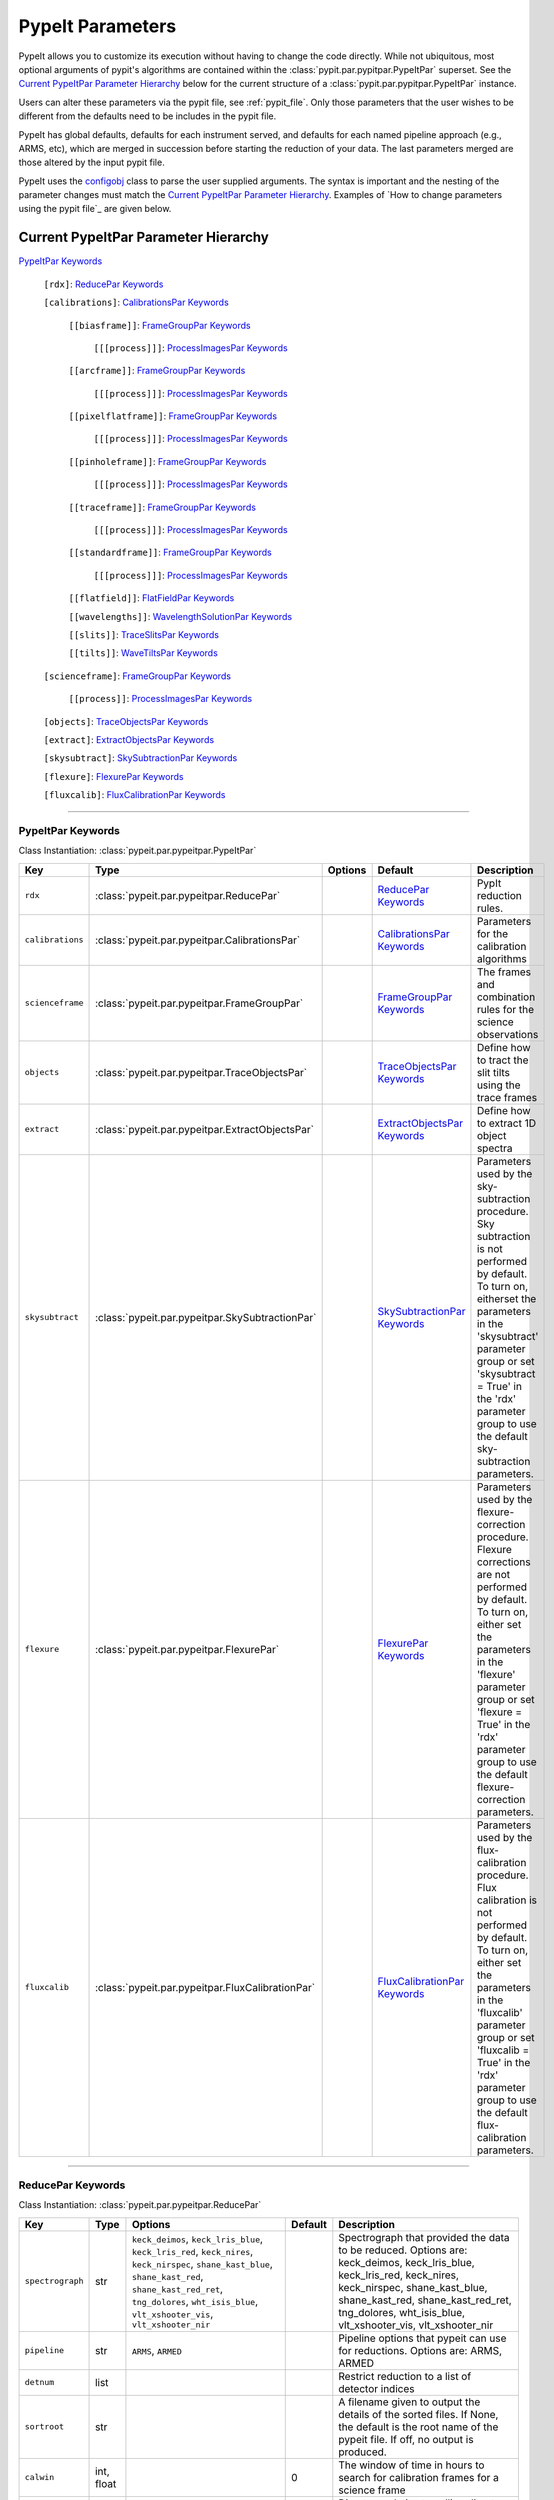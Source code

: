 .. highlight:: rest

.. _configobj: http://configobj.readthedocs.io/en/latest/

.. _pypitpar:

================
PypeIt Parameters
================

PypeIt allows you to customize its execution without having to change the
code directly.  While not ubiquitous, most optional arguments of pypit's
algorithms are contained within the :class:`pypit.par.pypitpar.PypeItPar`
superset.  See the `Current PypeItPar Parameter Hierarchy`_ below for the
current structure of a :class:`pypit.par.pypitpar.PypeItPar` instance.

Users can alter these parameters via the pypit file, see
:ref:`pypit_file`.  Only those parameters that the user wishes to be
different from the defaults need to be includes in the pypit file.

PypeIt has global defaults, defaults for each instrument served, and
defaults for each named pipeline approach (e.g., ARMS, etc), which are
merged in succession before starting the reduction of your data.  The
last parameters merged are those altered by the input pypit file.

PypeIt uses the `configobj`_ class to parse the user supplied arguments.
The syntax is important and the nesting of the parameter changes must
match the `Current PypeItPar Parameter Hierarchy`_.  Examples of `How to
change parameters using the pypit file`_ are given below.


Current PypeItPar Parameter Hierarchy
++++++++++++++++++++++++++++++++++++

`PypeItPar Keywords`_

    ``[rdx]``: `ReducePar Keywords`_

    ``[calibrations]``: `CalibrationsPar Keywords`_

        ``[[biasframe]]``: `FrameGroupPar Keywords`_

            ``[[[process]]]``: `ProcessImagesPar Keywords`_

        ``[[arcframe]]``: `FrameGroupPar Keywords`_

            ``[[[process]]]``: `ProcessImagesPar Keywords`_

        ``[[pixelflatframe]]``: `FrameGroupPar Keywords`_

            ``[[[process]]]``: `ProcessImagesPar Keywords`_

        ``[[pinholeframe]]``: `FrameGroupPar Keywords`_

            ``[[[process]]]``: `ProcessImagesPar Keywords`_

        ``[[traceframe]]``: `FrameGroupPar Keywords`_

            ``[[[process]]]``: `ProcessImagesPar Keywords`_

        ``[[standardframe]]``: `FrameGroupPar Keywords`_

            ``[[[process]]]``: `ProcessImagesPar Keywords`_

        ``[[flatfield]]``: `FlatFieldPar Keywords`_

        ``[[wavelengths]]``: `WavelengthSolutionPar Keywords`_

        ``[[slits]]``: `TraceSlitsPar Keywords`_

        ``[[tilts]]``: `WaveTiltsPar Keywords`_

    ``[scienceframe]``: `FrameGroupPar Keywords`_

        ``[[process]]``: `ProcessImagesPar Keywords`_

    ``[objects]``: `TraceObjectsPar Keywords`_

    ``[extract]``: `ExtractObjectsPar Keywords`_

    ``[skysubtract]``: `SkySubtractionPar Keywords`_

    ``[flexure]``: `FlexurePar Keywords`_

    ``[fluxcalib]``: `FluxCalibrationPar Keywords`_


----

PypeItPar Keywords
------------------

Class Instantiation: :class:`pypeit.par.pypeitpar.PypeItPar`

================  ================================================  =======  ==============================  ======================================================================================================================================================================================================================================================================================
Key               Type                                              Options  Default                         Description                                                                                                                                                                                                                                                                           
================  ================================================  =======  ==============================  ======================================================================================================================================================================================================================================================================================
``rdx``           :class:`pypeit.par.pypeitpar.ReducePar`           ..       `ReducePar Keywords`_           PypIt reduction rules.                                                                                                                                                                                                                                                                
``calibrations``  :class:`pypeit.par.pypeitpar.CalibrationsPar`     ..       `CalibrationsPar Keywords`_     Parameters for the calibration algorithms                                                                                                                                                                                                                                             
``scienceframe``  :class:`pypeit.par.pypeitpar.FrameGroupPar`       ..       `FrameGroupPar Keywords`_       The frames and combination rules for the science observations                                                                                                                                                                                                                         
``objects``       :class:`pypeit.par.pypeitpar.TraceObjectsPar`     ..       `TraceObjectsPar Keywords`_     Define how to tract the slit tilts using the trace frames                                                                                                                                                                                                                             
``extract``       :class:`pypeit.par.pypeitpar.ExtractObjectsPar`   ..       `ExtractObjectsPar Keywords`_   Define how to extract 1D object spectra                                                                                                                                                                                                                                               
``skysubtract``   :class:`pypeit.par.pypeitpar.SkySubtractionPar`   ..       `SkySubtractionPar Keywords`_   Parameters used by the sky-subtraction procedure.  Sky subtraction is not performed by default.  To turn on, eitherset the parameters in the 'skysubtract' parameter group or set 'skysubtract = True' in the 'rdx' parameter group to use the default sky-subtraction parameters.    
``flexure``       :class:`pypeit.par.pypeitpar.FlexurePar`          ..       `FlexurePar Keywords`_          Parameters used by the flexure-correction procedure.  Flexure corrections are not performed by default.  To turn on, either set the parameters in the 'flexure' parameter group or set 'flexure = True' in the 'rdx' parameter group to use the default flexure-correction parameters.
``fluxcalib``     :class:`pypeit.par.pypeitpar.FluxCalibrationPar`  ..       `FluxCalibrationPar Keywords`_  Parameters used by the flux-calibration procedure.  Flux calibration is not performed by default.  To turn on, either set the parameters in the 'fluxcalib' parameter group or set 'fluxcalib = True' in the 'rdx' parameter group to use the default flux-calibration parameters.    
================  ================================================  =======  ==============================  ======================================================================================================================================================================================================================================================================================


----

ReducePar Keywords
------------------

Class Instantiation: :class:`pypeit.par.pypeitpar.ReducePar`

================  ==========  =========================================================================================================================================================================================================================================  ===========  ==========================================================================================================================================================================================================================================================
Key               Type        Options                                                                                                                                                                                                                                    Default      Description                                                                                                                                                                                                                                               
================  ==========  =========================================================================================================================================================================================================================================  ===========  ==========================================================================================================================================================================================================================================================
``spectrograph``  str         ``keck_deimos``, ``keck_lris_blue``, ``keck_lris_red``, ``keck_nires``, ``keck_nirspec``, ``shane_kast_blue``, ``shane_kast_red``, ``shane_kast_red_ret``, ``tng_dolores``, ``wht_isis_blue``, ``vlt_xshooter_vis``, ``vlt_xshooter_nir``  ..           Spectrograph that provided the data to be reduced.  Options are: keck_deimos, keck_lris_blue, keck_lris_red, keck_nires, keck_nirspec, shane_kast_blue, shane_kast_red, shane_kast_red_ret, tng_dolores, wht_isis_blue, vlt_xshooter_vis, vlt_xshooter_nir
``pipeline``      str         ``ARMS``, ``ARMED``                                                                                                                                                                                                                        ..           Pipeline options that pypeit can use for reductions.  Options are: ARMS, ARMED                                                                                                                                                                            
``detnum``        list        ..                                                                                                                                                                                                                                         ..           Restrict reduction to a list of detector indices                                                                                                                                                                                                          
``sortroot``      str         ..                                                                                                                                                                                                                                         ..           A filename given to output the details of the sorted files.  If None, the default is the root name of the pypeit file.  If off, no output is produced.                                                                                                    
``calwin``        int, float  ..                                                                                                                                                                                                                                         0            The window of time in hours to search for calibration frames for a science frame                                                                                                                                                                          
``scidir``        str         ..                                                                                                                                                                                                                                         ``Science``  Directory relative to calling directory to write science files.                                                                                                                                                                                           
``qadir``         str         ..                                                                                                                                                                                                                                         ``QA``       Directory relative to calling directory to write quality assessment files.                                                                                                                                                                                
================  ==========  =========================================================================================================================================================================================================================================  ===========  ==========================================================================================================================================================================================================================================================


----

CalibrationsPar Keywords
------------------------

Class Instantiation: :class:`pypeit.par.pypeitpar.CalibrationsPar`

==================  ===================================================  ====================  =================================  ==================================================================================================================================================================================================
Key                 Type                                                 Options               Default                            Description                                                                                                                                                                                       
==================  ===================================================  ====================  =================================  ==================================================================================================================================================================================================
``caldir``          str                                                  ..                    ``MF``                             Directory relative to calling directory to write master files.                                                                                                                                    
``masters``         str                                                  ``reuse``, ``force``  ..                                 Treatment of master frames.  Use None to select the default behavior (which is?), 'reuse' to use any existing masters, and 'force' to __only__ use master frames.  Options are: None, reuse, force
``setup``           str                                                  ..                    ..                                 If masters='force', this is the setup name to be used: e.g., C_02_aa .  The detector number is ignored but the other information must match the Master Frames in the master frame folder.         
``trim``            bool                                                 ..                    True                               Trim the frame to isolate the data                                                                                                                                                                
``badpix``          bool                                                 ..                    True                               Make a bad pixel mask? Bias frames must be provided.                                                                                                                                              
``biasframe``       :class:`pypeit.par.pypeitpar.FrameGroupPar`          ..                    `FrameGroupPar Keywords`_          The frames and combination rules for the bias correction                                                                                                                                          
``arcframe``        :class:`pypeit.par.pypeitpar.FrameGroupPar`          ..                    `FrameGroupPar Keywords`_          The frames and combination rules for the wavelength calibration                                                                                                                                   
``pixelflatframe``  :class:`pypeit.par.pypeitpar.FrameGroupPar`          ..                    `FrameGroupPar Keywords`_          The frames and combination rules for the field flattening                                                                                                                                         
``pinholeframe``    :class:`pypeit.par.pypeitpar.FrameGroupPar`          ..                    `FrameGroupPar Keywords`_          The frames and combination rules for the pinholes                                                                                                                                                 
``traceframe``      :class:`pypeit.par.pypeitpar.FrameGroupPar`          ..                    `FrameGroupPar Keywords`_          The frames and combination rules for images used for slit tracing                                                                                                                                 
``standardframe``   :class:`pypeit.par.pypeitpar.FrameGroupPar`          ..                    `FrameGroupPar Keywords`_          The frames and combination rules for the spectrophotometric standard observations                                                                                                                 
``flatfield``       :class:`pypeit.par.pypeitpar.FlatFieldPar`           ..                    `FlatFieldPar Keywords`_           Parameters used to set the flat-field procedure                                                                                                                                                   
``wavelengths``     :class:`pypeit.par.pypeitpar.WavelengthSolutionPar`  ..                    `WavelengthSolutionPar Keywords`_  Parameters used to derive the wavelength solution                                                                                                                                                 
``slits``           :class:`pypeit.par.pypeitpar.TraceSlitsPar`          ..                    `TraceSlitsPar Keywords`_          Define how the slits should be traced using the trace ?PINHOLE? frames                                                                                                                            
``tilts``           :class:`pypeit.par.pypeitpar.WaveTiltsPar`           ..                    `WaveTiltsPar Keywords`_           Define how to tract the slit tilts using the trace frames                                                                                                                                         
==================  ===================================================  ====================  =================================  ==================================================================================================================================================================================================


----

FlatFieldPar Keywords
---------------------

Class Instantiation: :class:`pypeit.par.pypeitpar.FlatFieldPar`

===============  =========  =========================  =============  ====================================================================================================================================================================================================================================
Key              Type       Options                    Default        Description                                                                                                                                                                                                                         
===============  =========  =========================  =============  ====================================================================================================================================================================================================================================
``frame``        str        ..                         ``pixelflat``  Frame to use for field flattening.  Options are: pixelflat, pinhole, or a specified master calibration file.                                                                                                                        
``slitprofile``  bool       ..                         True           Use the flat field to determine the spatial profile of each slit.                                                                                                                                                                   
``method``       str        ``PolyScan``, ``bspline``  ``bspline``    Method used to flat field the data; use None to skip flat-fielding.  Options are: None, PolyScan, bspline                                                                                                                           
``params``       int, list  ..                         20             Flat-field method parameters.  For 'PolyScan', set params = order, numPixels, repeat ; for bspline, set params = spacing                                                                                                            
``twodpca``      int        ..                         0              Perform a simple 2D PCA on the echelle blaze fits if the value of this argument is >1. The argument value is equal to the number of PCA components. 0 means that no PCA will be performed.  **This is only used with ARMED pipeline.
===============  =========  =========================  =============  ====================================================================================================================================================================================================================================


----

WavelengthSolutionPar Keywords
------------------------------

Class Instantiation: :class:`pypeit.par.pypeitpar.WavelengthSolutionPar`

=============  ================  ================================================================================  ================  ======================================================================================================================================================================================================================================================
Key            Type              Options                                                                           Default           Description                                                                                                                                                                                                                                           
=============  ================  ================================================================================  ================  ======================================================================================================================================================================================================================================================
``reference``  str               ``arc``, ``sky``, ``pixel``                                                       ``arc``           Perform wavelength calibration with an arc, sky frame.  Use 'pixel' for no wavelength solution.                                                                                                                                                       
``method``     str               ``simple``, ``fit``, ``arclines``                                                 ``arclines``      Method to use to fit the individual arc lines.  'fit' is likely more accurate, but 'simple' uses a polynomial fit (to the log of a gaussian) and is fast and reliable.  'arclines' uses the arclines python package.Options are: simple, fit, arclines
``lamps``      list              ``ArI``, ``CdI``, ``HgI``, ``HeI``, ``KrI``, ``NeI``, ``XeI``, ``ZnI``, ``ThAr``  ..                Name of one or more ions used for the wavelength calibration.  Use None for no calibration.  Options are: ArI, CdI, HgI, HeI, KrI, NeI, XeI, ZnI, ThAr                                                                                                
``detection``  int, float        ..                                                                                6.0               Detection threshold for arc lines (in standard deviation)                                                                                                                                                                                             
``numsearch``  int               ..                                                                                20                Number of brightest arc lines to search for in preliminary identification                                                                                                                                                                             
``nfitpix``    int               ..                                                                                5                 Number of pixels to fit when deriving the centroid of the arc lines (an odd number is best)                                                                                                                                                           
``IDpixels``   int, list         ..                                                                                ..                One or more pixels at which to manually identify a line                                                                                                                                                                                               
``IDwaves``    int, float, list  ..                                                                                ..                Wavelengths of the manually identified lines                                                                                                                                                                                                          
``medium``     str               ``vacuum``, ``air``                                                               ``vacuum``        Medium used when wavelength calibrating the data.  Options are: vacuum, air                                                                                                                                                                           
``frame``      str               ``heliocentric``, ``barycentric``                                                 ``heliocentric``  Frame of reference for the wavelength calibration.  Options are: heliocentric, barycentric                                                                                                                                                            
=============  ================  ================================================================================  ================  ======================================================================================================================================================================================================================================================


----

TraceSlitsPar Keywords
----------------------

Class Instantiation: :class:`pypeit.par.pypeitpar.TraceSlitsPar`

=================  ==========  ===========================================  ================  ============================================================================================================================================================================================================================================================================================================================================================================================================================================
Key                Type        Options                                      Default           Description                                                                                                                                                                                                                                                                                                                                                                                                                                 
=================  ==========  ===========================================  ================  ============================================================================================================================================================================================================================================================================================================================================================================================================================================
``function``       str         ``polynomial``, ``legendre``, ``chebyshev``  ``legendre``      Function use to trace the slit center.  Options are: polynomial, legendre, chebyshev                                                                                                                                                                                                                                                                                                                                                        
``polyorder``      int         ..                                           3                 Order of the function to use.                                                                                                                                                                                                                                                                                                                                                                                                               
``medrep``         int         ..                                           0                 Number of times to median smooth a trace image prior to analysis for slit/order edges                                                                                                                                                                                                                                                                                                                                                       
``number``         int         ..                                           -1                Manually set the number of slits to identify (>=1). 'auto' or -1 will automatically identify the number of slits.                                                                                                                                                                                                                                                                                                                           
``trim``           tuple       ..                                           3, 3              How much to trim off each edge of each slit                                                                                                                                                                                                                                                                                                                                                                                                 
``maxgap``         int         ..                                           ..                Maximum number of pixels to allow for the gap between slits.  Use None if the neighbouring slits are far apart or of similar illumination.                                                                                                                                                                                                                                                                                                  
``maxshift``       int, float  ..                                           0.15              Maximum shift in trace crude                                                                                                                                                                                                                                                                                                                                                                                                                
``pad``            int         ..                                           0                 Integer number of pixels to consider beyond the slit edges.                                                                                                                                                                                                                                                                                                                                                                                 
``sigdetect``      int, float  ..                                           20.0              Sigma detection threshold for edge detection                                                                                                                                                                                                                                                                                                                                                                                                
``fracignore``     float       ..                                           0.01              If a slit spans less than this fraction over the spectral size of the detector, it will be ignored (and reconstructed when/if an 'order' PCA analysis is performed).                                                                                                                                                                                                                                                                        
``diffpolyorder``  int         ..                                           2                 Order of the 2D function used to fit the 2d solution for the spatial size of all orders.                                                                                                                                                                                                                                                                                                                                                    
``single``         list        ..                                           []                Add a single, user-defined slit based on its location on each detector.  Syntax is a list of values, 2 per detector, that define the slit according to column values.  The second value (for the right edge) must be greater than 0 to be applied.  LRISr example: setting single = -1, -1, 7, 295 means the code will skip the user-definition for the first detector but adds one for the second.  None means no user-level slits defined.
``sobel_mode``     str         ``nearest``, ``constant``                    ``nearest``       Mode for Sobel filtering.  Default is 'nearest' but the developers find 'constant' works best for DEIMOS.                                                                                                                                                                                                                                                                                                                                   
``pcatype``        str         ``pixel``, ``order``                         ``pixel``         Select to perform the PCA using the pixel position (pcatype=pixel) or by spectral order (pcatype=order).  Pixel positions can be used for multi-object spectroscopy where the gap between slits is irregular.  Order is used for echelle spectroscopy or for slits with separations that are a smooth function of the slit number.                                                                                                          
``pcapar``         list        ..                                           3, 2, 1, 0, 0, 0  Order of the polynomials to be used to fit the principle components.  TODO: Provide more explanation                                                                                                                                                                                                                                                                                                                                        
``pcaextrap``      list        ..                                           0, 0              The number of extra orders to predict in the negative (first number) and positive (second number) direction.  Must be two numbers in the list and they must be integers.                                                                                                                                                                                                                                                                    
=================  ==========  ===========================================  ================  ============================================================================================================================================================================================================================================================================================================================================================================================================================================


----

WaveTiltsPar Keywords
---------------------

Class Instantiation: :class:`pypeit.par.pypeitpar.WaveTiltsPar`

===============  =========================  =============================================================  ============  ==================================================================================================================================
Key              Type                       Options                                                        Default       Description                                                                                                                       
===============  =========================  =============================================================  ============  ==================================================================================================================================
``idsonly``      bool                       ..                                                             False         Only use the arc lines that have an identified wavelength to trace tilts                                                          
``tracethresh``  int, float, list, ndarray  ..                                                             1000.0        TODO: X fill in the doc for this                                                                                                  
``order``        int                        ..                                                             2             Order of the polynomial function to be used for the tilt of an individual arc line.  Must be 1 for eschelle data (ARMED pipeline).
``function``     str                        ..                                                             ``legendre``  Type of function for arc line fits                                                                                                
``yorder``       int                        ..                                                             4             Order of the polynomial function to be used to fit the tilts along the y direction.  TODO: Only used by ARMED pipeline?           
``func2D``       str                        ..                                                             ``legendre``  Type of function for 2D fit                                                                                                       
``method``       str                        ``pca``, ``spca``, ``spline``, ``interp``, ``perp``, ``zero``  ``spca``      Method used to trace the tilt of the slit along an order.  Options are: pca, spca, spline, interp, perp, zero                     
``params``       int, list                  ..                                                             1, 1, 0       Parameters to use for the provided method.  TODO: Need more explanation                                                           
===============  =========================  =============================================================  ============  ==================================================================================================================================


----

FrameGroupPar Keywords
----------------------

Class Instantiation: :class:`pypeit.par.pypeitpar.FrameGroupPar`

=============  ==============================================  ============================================================================================  ============================  ======================================================================================
Key            Type                                            Options                                                                                       Default                       Description                                                                           
=============  ==============================================  ============================================================================================  ============================  ======================================================================================
``frametype``  str                                             ``bias``, ``pixelflat``, ``arc``, ``pinhole``, ``trace``, ``standard``, ``science``, ``all``  ``bias``                      Frame type.  Options are: bias, pixelflat, arc, pinhole, trace, standard, science, all
``useframe``   str                                             ..                                                                                            ..                            A master calibrations file to use if it exists.                                       
``number``     int                                             ..                                                                                            0                             Number of frames to use of this type                                                  
``process``    :class:`pypeit.par.pypeitpar.ProcessImagesPar`  ..                                                                                            `ProcessImagesPar Keywords`_  Parameters used for basic image processing                                            
=============  ==============================================  ============================================================================================  ============================  ======================================================================================


----

ProcessImagesPar Keywords
-------------------------

Class Instantiation: :class:`pypeit.par.pypeitpar.ProcessImagesPar`

================  ==========  =====================================================================  ==============  ===========================================================================================================================================================================================================================================
Key               Type        Options                                                                Default         Description                                                                                                                                                                                                                                
================  ==========  =====================================================================  ==============  ===========================================================================================================================================================================================================================================
``overscan``      str         ``polynomial``, ``savgol``, ``median``                                 ``savgol``      Method used to fit the overscan.  Options are: polynomial, savgol, median                                                                                                                                                                  
``overscan_par``  int, list   ..                                                                     5, 65           Parameters for the overscan subtraction.  For 'polynomial', set overcan_par = order, number of pixels, number of repeats ; for 'savgol', set overscan_par = order, window size ; for 'median', set overscan_par = None or omit the keyword.
``match``         int, float  ..                                                                     -1              (Deprecate?) Match frames with pixel counts that are within N-sigma of one another, where match=N below.  If N < 0, nothing is matched.                                                                                                    
``combine``       str         ``mean``, ``median``, ``weightmean``                                   ``weightmean``  Method used to combine frames.  Options are: mean, median, weightmean                                                                                                                                                                      
``satpix``        str         ``reject``, ``force``, ``nothing``                                     ``reject``      Handling of saturated pixels.  Options are: reject, force, nothing                                                                                                                                                                         
``sigrej``        int, float  ..                                                                     20.0            Sigma level to reject cosmic rays (<= 0.0 means no CR removal)                                                                                                                                                                             
``n_lohi``        list        ..                                                                     0, 0            Number of pixels to reject at the lowest and highest ends of the distribution; i.e., n_lohi = low, high.  Use None for no limit.                                                                                                           
``sig_lohi``      list        ..                                                                     3.0, 3.0        Sigma-clipping level at the low and high ends of the distribution; i.e., sig_lohi = low, high.  Use None for no limit.                                                                                                                     
``replace``       str         ``min``, ``max``, ``mean``, ``median``, ``weightmean``, ``maxnonsat``  ``maxnonsat``   If all pixels are rejected, replace them using this method.  Options are: min, max, mean, median, weightmean, maxnonsat                                                                                                                    
``lamaxiter``     int         ..                                                                     1               Maximum number of iterations for LA cosmics routine.                                                                                                                                                                                       
``grow``          int, float  ..                                                                     1.5             Factor by which to expand regions with cosmic rays detected by the LA cosmics routine.                                                                                                                                                     
``rmcompact``     bool        ..                                                                     True            Remove compact detections in LA cosmics routine                                                                                                                                                                                            
``sigclip``       int, float  ..                                                                     5.0             Sigma level for rejection in LA cosmics routine                                                                                                                                                                                            
``sigfrac``       int, float  ..                                                                     0.3             Fraction for the lower clipping threshold in LA cosmics routine.                                                                                                                                                                           
``objlim``        int, float  ..                                                                     5.0             Object detection limit in LA cosmics routine                                                                                                                                                                                               
================  ==========  =====================================================================  ==============  ===========================================================================================================================================================================================================================================


----

TraceObjectsPar Keywords
------------------------

Class Instantiation: :class:`pypeit.par.pypeitpar.TraceObjectsPar`

============  ==========  =============================================================  ============  ===========================================================================================================================================================================================================================================================================================================================================================================================
Key           Type        Options                                                        Default       Description                                                                                                                                                                                                                                                                                                                                                                                
============  ==========  =============================================================  ============  ===========================================================================================================================================================================================================================================================================================================================================================================================
``function``  str         ``polynomial``, ``legendre``, ``chebyshev``                    ``legendre``  Function to use to trace the object in each slit.  Options are: ['polynomial', 'legendre', 'chebyshev']                                                                                                                                                                                                                                                                                    
``order``     int         ..                                                             2             Order of the function to use to fit the object trace in each slit                                                                                                                                                                                                                                                                                                                          
``find``      str         ``standard``, ``nminima``                                      ``standard``  Algorithm to use for finding objects.Options are: standard, nminima                                                                                                                                                                                                                                                                                                                        
``nsmooth``   int, float  ..                                                             3             Parameter for Gaussian smoothing when find=nminima.                                                                                                                                                                                                                                                                                                                                        
``xedge``     float       ..                                                             0.03          Ignore any objects within xedge of the edge of the slit                                                                                                                                                                                                                                                                                                                                    
``method``    str         ``pca``, ``spca``, ``spline``, ``interp``, ``perp``, ``zero``  ``pca``       Method to use for tracing each object; only used with ARMED pipeline.  Options are: pca, spca, spline, interp, perp, zero                                                                                                                                                                                                                                                                  
``params``    int, list   ..                                                             1, 0          Parameters for the requested method.  For pca, params is a list containing the order of the polynomials that should be used to fit the object trace principal components. For example, params = 1, 0 will fit 2 principal components, the first PC will be fit with a first order polynomial, the second PC will be fit with a zeroth order polynomial. TODO: What about the other methods?
============  ==========  =============================================================  ============  ===========================================================================================================================================================================================================================================================================================================================================================================================


----

ExtractObjectsPar Keywords
--------------------------

Class Instantiation: :class:`pypeit.par.pypeitpar.ExtractObjectsPar`

==============  ==========  =======================================================  ============  ================================================================================================================================================================================================================================================================================================================================
Key             Type        Options                                                  Default       Description                                                                                                                                                                                                                                                                                                                     
==============  ==========  =======================================================  ============  ================================================================================================================================================================================================================================================================================================================================
``pixelmap``    str         ..                                                       ..            If desired, a fits file can be specified (of the appropriate form)to specify the locations of the pixels on the detector (in physical space).  TODO: Where is "appropriate form" specified?                                                                                                                                     
``pixelwidth``  int, float  ..                                                       2.5           The size of the extracted pixels (as an scaled number of Arc FWHM), -1 will not resample                                                                                                                                                                                                                                        
``reuse``       bool        ..                                                       False         If the extraction has previously been performed and saved, load the previous result                                                                                                                                                                                                                                             
``profile``     str         ``gaussian``, ``gaussfunc``, ``moffat``, ``moffatfunc``  ``gaussian``  Fitting function used to extract science data, only if the extraction is 2D.  NOTE: options with suffix 'func' fits a function to the pixels whereas those without this suffix take into account the integration of the function over the pixel (and is closer to truth).   Options are: gaussian, gaussfunc, moffat, moffatfunc
``maxnumber``   int         ..                                                       ..            Maximum number of objects to extract in a science frame.  Use None for no limit.                                                                                                                                                                                                                                                
``manual``      list        ..                                                       ..            List of manual extraction parameter sets                                                                                                                                                                                                                                                                                        
==============  ==========  =======================================================  ============  ================================================================================================================================================================================================================================================================================================================================


----

SkySubtractionPar Keywords
--------------------------

Class Instantiation: :class:`pypeit.par.pypeitpar.SkySubtractionPar`

===================  ==========  =======  =======  ====================================================
Key                  Type        Options  Default  Description                                         
===================  ==========  =======  =======  ====================================================
``bspline_spacing``  int, float  ..       0.6      Break-point spacing for the bspline fit             
``nodding``          bool        ..       False    Use the nodded frames to perform the sky subtraction
===================  ==========  =======  =======  ====================================================


----

FlexurePar Keywords
-------------------

Class Instantiation: :class:`pypeit.par.pypeitpar.FlexurePar`

============  ==========  =======================  ==========  ==============================================================================================================================================================================================
Key           Type        Options                  Default     Description                                                                                                                                                                                   
============  ==========  =======================  ==========  ==============================================================================================================================================================================================
``method``    str         ``boxcar``, ``slitcen``  ``boxcar``  Method used to correct for flexure. Use None for no correction.  If slitcen is used, the flexure correction is performed before the extraction of objects.  Options are: None, boxcar, slitcen
``maxshift``  int, float  ..                       20          Maximum allowed flexure shift in pixels.                                                                                                                                                      
``spectrum``  str         ..                       ..          Archive sky spectrum to be used for the flexure correction.                                                                                                                                   
============  ==========  =======================  ==========  ==============================================================================================================================================================================================


----

FluxCalibrationPar Keywords
---------------------------

Class Instantiation: :class:`pypeit.par.pypeitpar.FluxCalibrationPar`

=============  ====  =======  =======  =================================================================================================================================================================
Key            Type  Options  Default  Description                                                                                                                                                      
=============  ====  =======  =======  =================================================================================================================================================================
``nonlinear``  bool  ..       False    Perform a non-linear correction.  Requires a series of pixelflats of the same lamp and setup and with a variety of exposure times and count rates in every pixel.
``sensfunc``   str   ..       ..       YAML file with an existing calibration function                                                                                                                  
=============  ====  =======  =======  =================================================================================================================================================================



